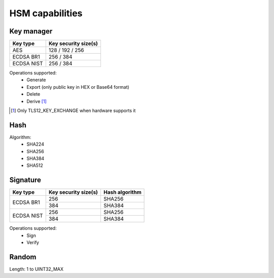 HSM capabilities
================

Key manager
^^^^^^^^^^^

.. table::
   :align: left
   :widths: auto

   +--------------+---------------------------------+
   | **Key type** | **Key security size(s)**        |
   +==============+=================================+
   | AES          | 128 / 192 / 256                 |
   +--------------+---------------------------------+
   | ECDSA BR1    | 256 / 384                       |
   +--------------+---------------------------------+
   | ECDSA NIST   | 256 / 384                       |
   +--------------+---------------------------------+

Operations supported:
 - Generate
 - Export (only public key in HEX or Base64 format)
 - Delete
 - Derive [1]_

.. [1] Only TLS12_KEY_EXCHANGE when hardware supports it

Hash
^^^^

Algorithm:
 - SHA224
 - SHA256
 - SHA384
 - SHA512

Signature
^^^^^^^^^

.. table::
   :align: left
   :widths: auto

   +--------------+--------------------------+--------------------+
   | **Key type** | **Key security size(s)** | **Hash algorithm** |
   +==============+==========================+====================+
   | ECDSA BR1    | 256                      | SHA256             |
   |              +--------------------------+--------------------+
   |              | 384                      | SHA384             |
   +--------------+--------------------------+--------------------+
   | ECDSA NIST   | 256                      | SHA256             |
   |              +--------------------------+--------------------+
   |              | 384                      | SHA384             |
   +--------------+--------------------------+--------------------+

Operations supported:
 - Sign
 - Verify

Random
^^^^^^

Length: 1 to UINT32_MAX
